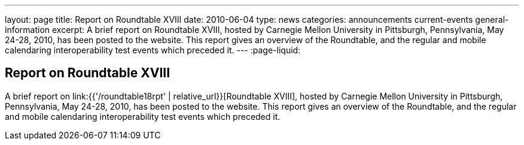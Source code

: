 ---
layout: page
title: Report on Roundtable XVIII
date: 2010-06-04
type: news
categories: announcements current-events general-information
excerpt: A brief report on Roundtable XVIII, hosted by Carnegie Mellon University in Pittsburgh, Pennsylvania, May 24-28, 2010, has been posted to the website. This report gives an overview of the Roundtable, and the regular and mobile calendaring interoperability test events which preceded it. 
---
:page-liquid:

== Report on Roundtable XVIII

A brief report on link:{{'/roundtable18rpt' | relative_url}}[Roundtable XVIII], hosted by Carnegie Mellon University in Pittsburgh, Pennsylvania, May 24-28, 2010, has been posted to the website. This report gives an overview of the Roundtable, and the regular and mobile calendaring interoperability test events which preceded it.


